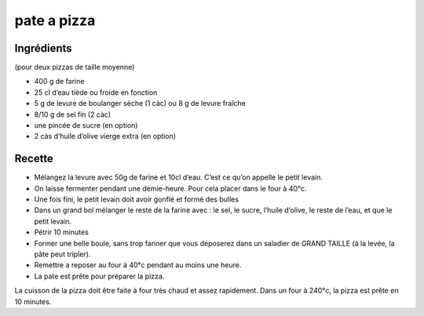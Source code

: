 ============
pate a pizza
============

Ingrédients
===========

(pour deux pizzas de taille moyenne)

- 400 g de farine
- 25 cl d’eau tiède ou froide en fonction
- 5 g de levure de boulanger sèche (1 càc) ou 8 g de levure fraîche
- 8/10 g de sel fin (2 càc)
- une pincée de sucre (en option)
- 2 càs d’huile d’olive vierge extra (en option)

Recette
=======

- Mélangez la levure avec 50g de farine et 10cl d’eau. C’est ce qu’on appelle le petit levain.
- On laisse fermenter pendant une demie-heure. Pour cela placer dans le four à 40°c.
- Une fois fini, le petit levain doit avoir gonflé et formé des bulles
- Dans un grand bol mélanger le reste de la farine avec : le sel, le sucre, l’huile d’olive, le reste de l’eau, et que le petit levain.
- Pétrir 10 minutes
- Former une belle boule, sans trop fariner que vous déposerez dans un saladier de GRAND TAILLE (à la levée, la pâte peut tripler).
- Remettre a reposer au four à 40°c pendant au moins une heure.
- La pate est prête pour préparer la pizza.

La cuisson de la pizza doit être faite à four très chaud et assez rapidement. Dans un four à 240°c, la pizza est prête en 10 minutes.

